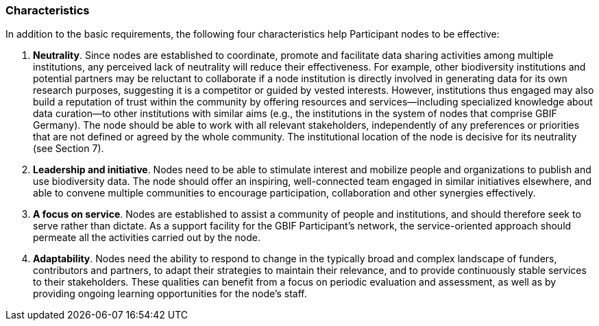[[characteristics]]
=== Characteristics

In addition to the basic requirements, the following four characteristics help Participant nodes to be effective:

1.  *Neutrality*. Since nodes are established to coordinate, promote and facilitate data sharing activities among multiple institutions, any perceived lack of neutrality will reduce their effectiveness. For example, other biodiversity institutions and potential partners may be reluctant to collaborate if a node institution is directly involved in generating data for its own research purposes, suggesting it is a competitor or guided by vested interests. However, institutions thus engaged may also build a reputation of trust within the community by offering resources and services—including specialized knowledge about data curation—to other institutions with similar aims (e.g., the institutions in the system of nodes that comprise GBIF Germany). The node should be able to work with all relevant stakeholders, independently of any preferences or priorities that are not defined or agreed by the whole community. The institutional location of the node is decisive for its neutrality (see Section 7).
2.  *Leadership and initiative*. Nodes need to be able to stimulate interest and mobilize people and organizations to publish and use biodiversity data. The node should offer an inspiring, well-connected team engaged in similar initiatives elsewhere, and able to convene multiple communities to encourage participation, collaboration and other synergies effectively.
3.  *A focus on service*. Nodes are established to assist a community of people and institutions, and should therefore seek to serve rather than dictate. As a support facility for the GBIF Participant’s network, the service-oriented approach should permeate all the activities carried out by the node.
4.  *Adaptability*. Nodes need the ability to respond to change in the typically broad and complex landscape of funders, contributors and partners, to adapt their strategies to maintain their relevance, and to provide continuously stable services to their stakeholders. These qualities can benefit from a focus on periodic evaluation and assessment, as well as by providing ongoing learning opportunities for the node’s staff.
